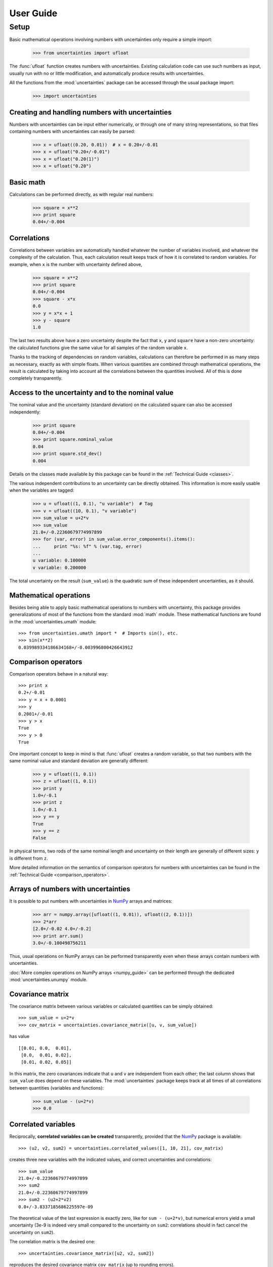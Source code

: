 .. index:: user guide
.. _user guide:

==========
User Guide
==========

Setup
=====

Basic mathematical operations involving numbers with uncertainties
only require a simple import:

  >>> from uncertainties import ufloat

The :func:`ufloat` function creates numbers with uncertainties.
Existing calculation code can use such numbers as input, usually run
with no or little modification, and automatically produce results with
uncertainties.

All the functions from the :mod:`uncertainties` package can be
accessed through the usual package import:

  >>> import uncertainties

.. index::
   pair: number with uncertainty; creation

Creating and handling numbers with uncertainties
------------------------------------------------

Numbers with uncertainties can be input either numerically, or through
one of many string representations, so that files containing numbers
with uncertainties can easily be parsed:

  >>> x = ufloat((0.20, 0.01))  # x = 0.20+/-0.01
  >>> x = ufloat("0.20+/-0.01")
  >>> x = ufloat("0.20(1)")
  >>> x = ufloat("0.20")


Basic math
-----------

Calculations can be performed directly, as with regular real numbers:

  >>> square = x**2
  >>> print square
  0.04+/-0.004

.. index::
   pair: nominal value; of scalar
   pair: uncertainty; of scalar

.. index:: correlations; detailed example

Correlations
------------

Correlations between variables are automatically handled whatever the
number of variables involved, and whatever the complexity of the
calculation.  Thus, each calculation result keeps track of how it is
correlated to random variables.  For example, when ``x`` is the number
with uncertainty defined above,

  >>> square = x**2
  >>> print square
  0.04+/-0.004
  >>> square - x*x
  0.0
  >>> y = x*x + 1
  >>> y - square
  1.0

The last two results above have a zero uncertainty despite the fact
that ``x``, ``y`` and ``square`` have a non-zero uncertainty: the
calculated functions give the same value for all samples of the random
variable ``x``.

Thanks to the tracking of dependencies on random variables,
calculations can therefore be performed in as many steps as necessary,
exactly as with simple floats.  When various quantities are combined
through mathematical operations, the result is calculated by taking
into account all the correlations between the quantities involved.
All of this is done completely transparently.

Access to the uncertainty and to the nominal value
--------------------------------------------------

The nominal value and the uncertainty (standard deviation) on the
calculated square can also be accessed independently:

  >>> print square
  0.04+/-0.004
  >>> print square.nominal_value
  0.04
  >>> print square.std_dev()
  0.004

Details on the classes made available by this package can be found in
the :ref:`Technical Guide <classes>`.

The various independent contributions to an uncertainty can be
directly obtained.  This information is more easily usable when the
variables are tagged:

  >>> u = ufloat((1, 0.1), "u variable")  # Tag
  >>> v = ufloat((10, 0.1), "v variable")
  >>> sum_value = u+2*v
  >>> sum_value
  21.0+/-0.22360679774997899
  >>> for (var, error) in sum_value.error_components().items():
  ...     print "%s: %f" % (var.tag, error)
  ...
  u variable: 0.100000
  v variable: 0.200000

The total uncertainty on the result (``sum_value``) is the quadratic
sum of these independent uncertainties, as it should.

.. index:: mathematical operation; on a scalar, umath

Mathematical operations
-----------------------

Besides being able to apply basic mathematical operations to numbers
with uncertainty, this package provides generalizations of most of the
functions from the standard :mod:`math` module.  These mathematical
functions are found in the :mod:`uncertainties.umath` module::

  >>> from uncertainties.umath import *  # Imports sin(), etc.
  >>> sin(x**2)
  0.039989334186634168+/-0.003996800426643912


.. index:: comparison operators

Comparison operators
---------------------

Comparison operators behave in a natural way::

  >>> print x
  0.2+/-0.01
  >>> y = x + 0.0001
  >>> y
  0.2001+/-0.01
  >>> y > x
  True
  >>> y > 0
  True

One important concept to keep in mind is that :func:`ufloat` creates a
random variable, so that two numbers with the same nominal value and
standard deviation are generally different:

  >>> y = ufloat((1, 0.1))
  >>> z = ufloat((1, 0.1))
  >>> print y
  1.0+/-0.1
  >>> print z
  1.0+/-0.1
  >>> y == y
  True
  >>> y == z
  False

In physical terms, two rods of the same nominal length and uncertainty
on their length are generally of different sizes: ``y`` is different
from ``z``.

More detailed information on the semantics of comparison operators for
numbers with uncertainties can be found in the :ref:`Technical Guide
<comparison_operators>`.

.. index:: arrays; simple use, matrices; simple use

.. _simple_array_use:

Arrays of numbers with uncertainties
------------------------------------

It is possible to put numbers with uncertainties in NumPy_ arrays and
matrices:

  >>> arr = numpy.array([ufloat((1, 0.01)), ufloat((2, 0.1))])
  >>> 2*arr
  [2.0+/-0.02 4.0+/-0.2]
  >>> print arr.sum()
  3.0+/-0.100498756211

Thus, usual operations on NumPy arrays can be performed transparently
even when these arrays contain numbers with uncertainties.

:doc:`More complex operations on NumPy arrays <numpy_guide>` can be
performed through the dedicated :mod:`uncertainties.unumpy` module.

.. index:: covariance matrix

Covariance matrix
-----------------

The covariance matrix between various variables or calculated
quantities can be simply obtained::

  >>> sum_value = u+2*v
  >>> cov_matrix = uncertainties.covariance_matrix([u, v, sum_value])

has value

::

  [[0.01, 0.0,  0.01],
   [0.0,  0.01, 0.02],
   [0.01, 0.02, 0.05]]

In this matrix, the zero covariances indicate that ``u`` and ``v`` are
independent from each other; the last column shows that ``sum_value``
does depend on these variables.  The :mod:`uncertainties` package
keeps track at all times of all correlations between quantities
(variables and functions):

  >>> sum_value - (u+2*v)
  >>> 0.0

.. index:: correlations; correlated variables

Correlated variables
--------------------

Reciprocally, **correlated variables can be created** transparently,
provided that the NumPy_ package is available::

  >>> (u2, v2, sum2) = uncertainties.correlated_values([1, 10, 21], cov_matrix)

creates three new variables with the indicated values, and correct
uncertainties and correlations::

  >>> sum_value
  21.0+/-0.22360679774997899
  >>> sum2
  21.0+/-0.22360679774997899
  >>> sum2 - (u2+2*v2)
  0.0+/-3.8337185686225597e-09

The theoretical value of the last expression is exactly zero, like for
``sum - (u+2*v)``, but numerical errors yield a small uncertainty
(3e-9 is indeed very small compared to the uncertainty on ``sum2``:
correlations should in fact cancel the uncertainty on ``sum2``).

The correlation matrix is the desired one::

  >>> uncertainties.covariance_matrix([u2, v2, sum2])

reproduces the desired covariance matrix ``cov_matrix`` (up to
rounding errors).

.. index::
   single: C code; wrapping
   single: Fortran code; wrapping
   single: wrapping (C, Fortran,…) functions

Making functions accept numbers with uncertainties
--------------------------------------------------

This package allows calculations that are performed through non-Python
code (Fortran, C, etc.) to handle numbers with uncertainties instead
of floats.  Similarly, **functions that do not have a simple
analytical form** can be automatically wrapped so as to also work on
float parameters that contain uncertainties.

It is thus possible to have a function :func:`f` that takes any number
of floats and returns a single float, and to automatically generalize
it so that it also works with numbers with uncertainties:

  >>> wrapped_f = uncertainties.wrap(f)

The new function :func:`wrapped_f` can be given numbers with
uncertainties.  It returns the same values as :func:`f`, but with
uncertainties.

Miscellaneous utilities
-----------------------

.. index:: standard deviation; on the fly modification

It is sometimes useful to modify the error on certain parameters so as
to study its impact on a final result.  With this package, the
**uncertainty of a variable can be changed** on the fly:

  >>> sum_value = u+2*v
  >>> sum_value
  21.0+/-0.22360679774997899
  >>> prev_uncert = u.std_dev()
  >>> u.set_std_dev(10)
  >>> sum_value
  21.0+/-10.001999800039989
  >>> u.set_std_dev(prev_uncert)

The relevant concept is that ``sum_value`` does depend on the
variables ``u`` and ``v``: the :mod:`uncertainties` package keeps
track of this fact, as detailed in the :ref:`Technical Guide
<variable_tracking>`, and uncertainties can thus be updated any time.

.. index::
   pair: nominal value; uniform access (scalar)
   pair: uncertainty; uniform access (scalar)
   pair: standard deviation; uniform access (scalar)

When manipulating ensembles of numbers, *some* of which contain
uncertainties while others are simple floats, it can be useful to
access the **nominal value and uncertainty of all numbers in a uniform
manner**.  This is what the :func:`nominal_value` and
:func:`std_dev` functions do:

  >>> print uncertainties.nominal_value(x)
  0.2
  >>> print uncertainties.std_dev(x)
  0.01
  >>> uncertainties.nominal_value(3)
  3
  >>> uncertainties.std_dev(3)
  0.0

Finally, a utility method is provided that directly yields the
**number of standard deviations** between a number and a result with
uncertainty: with ``x`` equal to 0.20±0.01,

  >>> x.position_in_sigmas(0.17)
  -3.0

.. index:: derivatives

.. _derivatives:

Derivatives
-----------

Since the application of :ref:`linear error propagation theory
<linear_method>` involves the calculation of **derivatives**, this
package automatically performs such calculations; users can thus
easily get the derivative of an expression with respect to any of its
variables:

  >>> u = ufloat((1, 0.1))
  >>> v = ufloat((10, 0.1))
  >>> sum_value = u+2*v
  >>> sum_value.derivatives[u]
  1.0
  >>> sum_value.derivatives[v]
  2.0

These values are obtained with a :ref:`fast differentiation algorithm
<differentiation method>`.

Additional information
----------------------

The capabilities of the :mod:`uncertainties` package in terms of array
handling are detailed in :doc:`numpy_guide`.

Details about the theory behind this package are given in the
:doc:`tech_guide`.

.. _NumPy: http://numpy.scipy.org/


